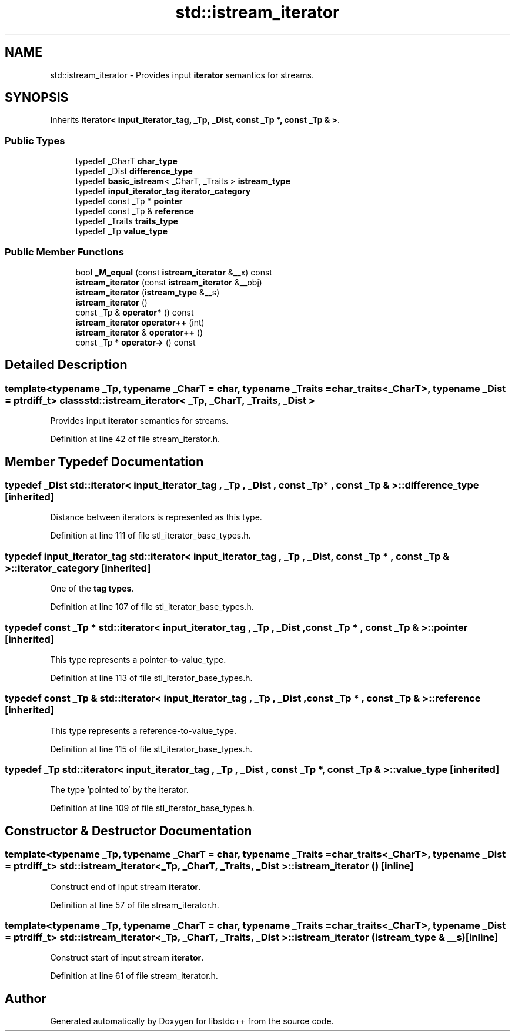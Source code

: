 .TH "std::istream_iterator" 3 "21 Apr 2009" "libstdc++" \" -*- nroff -*-
.ad l
.nh
.SH NAME
std::istream_iterator \- Provides input \fBiterator\fP semantics for streams.  

.PP
.SH SYNOPSIS
.br
.PP
Inherits \fBiterator< input_iterator_tag, _Tp, _Dist, const _Tp *, const _Tp & >\fP.
.PP
.SS "Public Types"

.in +1c
.ti -1c
.RI "typedef _CharT \fBchar_type\fP"
.br
.ti -1c
.RI "typedef _Dist \fBdifference_type\fP"
.br
.ti -1c
.RI "typedef \fBbasic_istream\fP< _CharT, _Traits > \fBistream_type\fP"
.br
.ti -1c
.RI "typedef \fBinput_iterator_tag\fP \fBiterator_category\fP"
.br
.ti -1c
.RI "typedef const _Tp * \fBpointer\fP"
.br
.ti -1c
.RI "typedef const _Tp & \fBreference\fP"
.br
.ti -1c
.RI "typedef _Traits \fBtraits_type\fP"
.br
.ti -1c
.RI "typedef _Tp \fBvalue_type\fP"
.br
.in -1c
.SS "Public Member Functions"

.in +1c
.ti -1c
.RI "bool \fB_M_equal\fP (const \fBistream_iterator\fP &__x) const "
.br
.ti -1c
.RI "\fBistream_iterator\fP (const \fBistream_iterator\fP &__obj)"
.br
.ti -1c
.RI "\fBistream_iterator\fP (\fBistream_type\fP &__s)"
.br
.ti -1c
.RI "\fBistream_iterator\fP ()"
.br
.ti -1c
.RI "const _Tp & \fBoperator*\fP () const "
.br
.ti -1c
.RI "\fBistream_iterator\fP \fBoperator++\fP (int)"
.br
.ti -1c
.RI "\fBistream_iterator\fP & \fBoperator++\fP ()"
.br
.ti -1c
.RI "const _Tp * \fBoperator->\fP () const "
.br
.in -1c
.SH "Detailed Description"
.PP 

.SS "template<typename _Tp, typename _CharT = char, typename _Traits = char_traits<_CharT>, typename _Dist = ptrdiff_t> class std::istream_iterator< _Tp, _CharT, _Traits, _Dist >"
Provides input \fBiterator\fP semantics for streams. 
.PP
Definition at line 42 of file stream_iterator.h.
.SH "Member Typedef Documentation"
.PP 
.SS "typedef _Dist  \fBstd::iterator\fP< \fBinput_iterator_tag\fP , _Tp , _Dist , const _Tp * , const _Tp &  >::\fBdifference_type\fP\fC [inherited]\fP"
.PP
Distance between iterators is represented as this type. 
.PP
Definition at line 111 of file stl_iterator_base_types.h.
.SS "typedef \fBinput_iterator_tag\fP  \fBstd::iterator\fP< \fBinput_iterator_tag\fP , _Tp , _Dist , const _Tp * , const _Tp &  >::\fBiterator_category\fP\fC [inherited]\fP"
.PP
One of the \fBtag types\fP. 
.PP
Definition at line 107 of file stl_iterator_base_types.h.
.SS "typedef const _Tp *  \fBstd::iterator\fP< \fBinput_iterator_tag\fP , _Tp , _Dist , const _Tp * , const _Tp &  >::\fBpointer\fP\fC [inherited]\fP"
.PP
This type represents a pointer-to-value_type. 
.PP
Definition at line 113 of file stl_iterator_base_types.h.
.SS "typedef const _Tp &  \fBstd::iterator\fP< \fBinput_iterator_tag\fP , _Tp , _Dist , const _Tp * , const _Tp &  >::\fBreference\fP\fC [inherited]\fP"
.PP
This type represents a reference-to-value_type. 
.PP
Definition at line 115 of file stl_iterator_base_types.h.
.SS "typedef _Tp  \fBstd::iterator\fP< \fBinput_iterator_tag\fP , _Tp , _Dist , const _Tp * , const _Tp &  >::\fBvalue_type\fP\fC [inherited]\fP"
.PP
The type 'pointed to' by the iterator. 
.PP
Definition at line 109 of file stl_iterator_base_types.h.
.SH "Constructor & Destructor Documentation"
.PP 
.SS "template<typename _Tp, typename _CharT = char, typename _Traits = char_traits<_CharT>, typename _Dist = ptrdiff_t> \fBstd::istream_iterator\fP< _Tp, _CharT, _Traits, _Dist >::\fBistream_iterator\fP ()\fC [inline]\fP"
.PP
Construct end of input stream \fBiterator\fP. 
.PP
Definition at line 57 of file stream_iterator.h.
.SS "template<typename _Tp, typename _CharT = char, typename _Traits = char_traits<_CharT>, typename _Dist = ptrdiff_t> \fBstd::istream_iterator\fP< _Tp, _CharT, _Traits, _Dist >::\fBistream_iterator\fP (\fBistream_type\fP & __s)\fC [inline]\fP"
.PP
Construct start of input stream \fBiterator\fP. 
.PP
Definition at line 61 of file stream_iterator.h.

.SH "Author"
.PP 
Generated automatically by Doxygen for libstdc++ from the source code.
